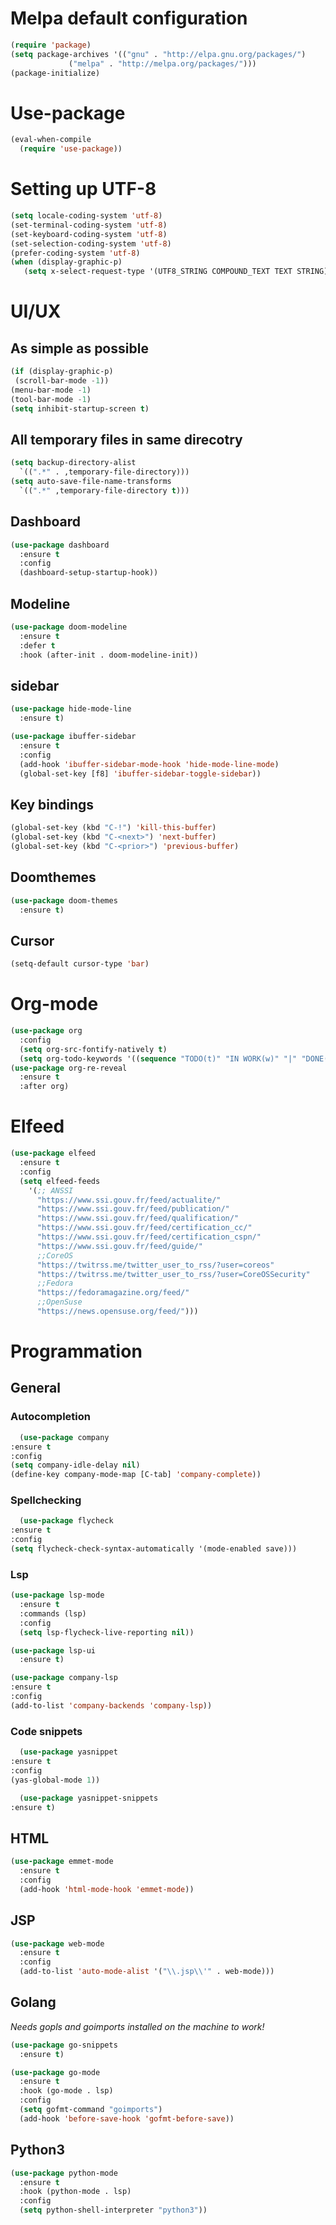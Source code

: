 * Melpa default configuration
  #+BEGIN_SRC emacs-lisp
    (require 'package)
    (setq package-archives '(("gnu" . "http://elpa.gnu.org/packages/")
			     ("melpa" . "http://melpa.org/packages/")))
    (package-initialize)
  #+END_SRC
* Use-package
  #+BEGIN_SRC emacs-lisp
    (eval-when-compile
      (require 'use-package))
  #+END_SRC
* Setting up UTF-8
  #+BEGIN_SRC emacs-lisp
    (setq locale-coding-system 'utf-8)
    (set-terminal-coding-system 'utf-8)
    (set-keyboard-coding-system 'utf-8)
    (set-selection-coding-system 'utf-8)
    (prefer-coding-system 'utf-8)
    (when (display-graphic-p)
       (setq x-select-request-type '(UTF8_STRING COMPOUND_TEXT TEXT STRING)))
  #+END_SRC
* UI/UX
** As simple as possible
   #+BEGIN_SRC emacs-lisp
     (if (display-graphic-p)
	  (scroll-bar-mode -1))
     (menu-bar-mode -1)
     (tool-bar-mode -1)
     (setq inhibit-startup-screen t)
   #+END_SRC
** All temporary files in same direcotry
   #+BEGIN_SRC emacs-lisp
     (setq backup-directory-alist
	   `((".*" . ,temporary-file-directory)))
     (setq auto-save-file-name-transforms
	   `((".*" ,temporary-file-directory t)))
   #+END_SRC
** Dashboard
   #+BEGIN_SRC emacs-lisp
     (use-package dashboard
       :ensure t
       :config
       (dashboard-setup-startup-hook))
   #+END_SRC
** Modeline
   #+BEGIN_SRC emacs-lisp
     (use-package doom-modeline
	   :ensure t
	   :defer t
	   :hook (after-init . doom-modeline-init))
   #+END_SRC
** sidebar
   #+BEGIN_SRC emacs-lisp
     (use-package hide-mode-line
       :ensure t)

     (use-package ibuffer-sidebar
       :ensure t
       :config
       (add-hook 'ibuffer-sidebar-mode-hook 'hide-mode-line-mode)
       (global-set-key [f8] 'ibuffer-sidebar-toggle-sidebar))
   #+END_SRC
** Key bindings
   #+BEGIN_SRC emacs-lisp
     (global-set-key (kbd "C-!") 'kill-this-buffer)
     (global-set-key (kbd "C-<next>") 'next-buffer)
     (global-set-key (kbd "C-<prior>") 'previous-buffer)
   #+END_SRC
** Doomthemes
   #+BEGIN_SRC emacs-lisp
     (use-package doom-themes
       :ensure t)
   #+END_SRC
** Cursor
   #+BEGIN_SRC emacs-lisp
     (setq-default cursor-type 'bar)
   #+END_SRC
* Org-mode
   #+BEGIN_SRC emacs-lisp
     (use-package org
       :config
       (setq org-src-fontify-natively t)
       (setq org-todo-keywords '((sequence "TODO(t)" "IN WORK(w)" "|" "DONE(d)" "CANCELED(c)"))))
     (use-package org-re-reveal
       :ensure t
       :after org)
   #+END_SRC
* Elfeed
  #+BEGIN_SRC emacs-lisp
    (use-package elfeed
      :ensure t
      :config
      (setq elfeed-feeds
	    '(;; ANSSI
	      "https://www.ssi.gouv.fr/feed/actualite/"
	      "https://www.ssi.gouv.fr/feed/publication/"
	      "https://www.ssi.gouv.fr/feed/qualification/"
	      "https://www.ssi.gouv.fr/feed/certification_cc/"
	      "https://www.ssi.gouv.fr/feed/certification_cspn/"
	      "https://www.ssi.gouv.fr/feed/guide/"
	      ;;CoreOS
	      "https://twitrss.me/twitter_user_to_rss/?user=coreos"
	      "https://twitrss.me/twitter_user_to_rss/?user=CoreOSSecurity"
	      ;;Fedora
	      "https://fedoramagazine.org/feed/"
	      ;;OpenSuse
	      "https://news.opensuse.org/feed/")))
  #+END_SRC

* Programmation
** General
*** Autocompletion
    #+BEGIN_SRC emacs-lisp
      (use-package company
	:ensure t
	:config
	(setq company-idle-delay nil)
	(define-key company-mode-map [C-tab] 'company-complete))
    #+END_SRC
*** Spellchecking
    #+BEGIN_SRC emacs-lisp
      (use-package flycheck
	:ensure t
	:config
	(setq flycheck-check-syntax-automatically '(mode-enabled save)))
    #+END_SRC
*** Lsp
   #+BEGIN_SRC emacs-lisp
     (use-package lsp-mode
       :ensure t
       :commands (lsp)
       :config
       (setq lsp-flycheck-live-reporting nil))

     (use-package lsp-ui
       :ensure t)

     (use-package company-lsp
	 :ensure t
	 :config
	 (add-to-list 'company-backends 'company-lsp))
   #+END_SRC
*** Code snippets
    #+BEGIN_SRC emacs-lisp
      (use-package yasnippet
	:ensure t
	:config
	(yas-global-mode 1))

      (use-package yasnippet-snippets
	:ensure t)
    #+END_SRC
** HTML
   #+BEGIN_SRC emacs-lisp
     (use-package emmet-mode
       :ensure t
       :config
       (add-hook 'html-mode-hook 'emmet-mode))
   #+END_SRC
** JSP
   #+BEGIN_SRC emacs-lisp
     (use-package web-mode
       :ensure t
       :config
       (add-to-list 'auto-mode-alist '("\\.jsp\\'" . web-mode)))
   #+END_SRC
** Golang
   /Needs gopls and goimports installed on the machine to work!/
   #+BEGIN_SRC emacs-lisp
     (use-package go-snippets
       :ensure t)

     (use-package go-mode
       :ensure t
       :hook (go-mode . lsp)
       :config
       (setq gofmt-command "goimports")
       (add-hook 'before-save-hook 'gofmt-before-save))
   #+END_SRC
** Python3
   #+BEGIN_SRC emacs-lisp
     (use-package python-mode
       :ensure t
       :hook (python-mode . lsp)
       :config
       (setq python-shell-interpreter "python3"))
   #+END_SRC
   

